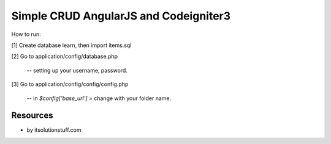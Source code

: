 ###################
Simple CRUD AngularJS and Codeigniter3
###################
How to run:

[1] Create database learn, then import items.sql

[2] Go to application/config/database.php
    
    -- setting up your username, password.

[3] Go to application/config/config/config.php
    
    -- in `$config['base_url'] =` change with your folder name.

*********
Resources
*********
-  by itsolutionstuff.com
